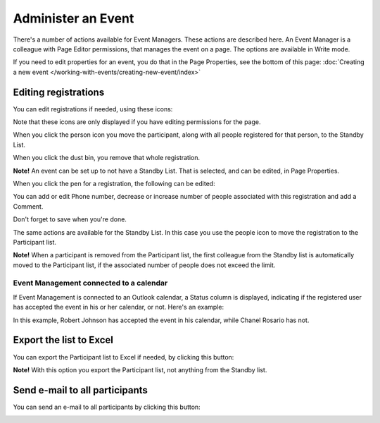 Administer an Event
=======================

There's a number of actions available for Event Managers. These actions are described here. An Event Manager is a colleague with Page Editor permissions, that manages the event on a page. The options are available in Write mode.

If you need to edit properties for an event, you do that in the Page Properties, see the bottom of this page: :doc:`Creating a new event </working-with-events/creating-new-event/index>`

Editing registrations
***********************
You can edit registrations if needed, using these icons:

.. image:: editing-icons.png

Note that these icons are only displayed if you have editing permissions for the page.

When you click the person icon you move the participant, along with all people registered for that person, to the Standby List.

When you click the dust bin, you remove that whole registration.

**Note!** An event can be set up to not have a Standby List. That is selected, and can be edited, in Page Properties.

When you click the pen for a registration, the following can be edited:

.. image:: editing-icons-edit.png

You can add or edit Phone number, decrease or increase number of people associated with this registration and add a Comment.

Don't forget to save when you're done.

The same actions are available for the Standby List. In this case you use the people icon to move the registration to the Participant list.

**Note!** When a participant is removed from the Participant list, the first colleague from the Standby list is automatically moved to the Participant list, if the associated number of people does not exceed the limit.

Event Management connected to a calendar
-----------------------------------------
If Event Management is connected to an Outlook calendar, a Status column is displayed, indicating if the registered user has accepted the event in his or her calendar, or not. Here's an example:

.. image:: event-management-status-icon.png

In this example, Robert Johnson has accepted the event in his calendar, while Chanel Rosario has not.

Export the list to Excel
**************************
You can export the Participant list to Excel if needed, by clicking this button:

.. image:: editing-excel-button.png

**Note!** With this option you export the Participant list, not anything from the Standby list.

Send e-mail to all participants
********************************
You can send an e-mail to all participants by clicking this button:

.. image:: event-editing-email-button.png


